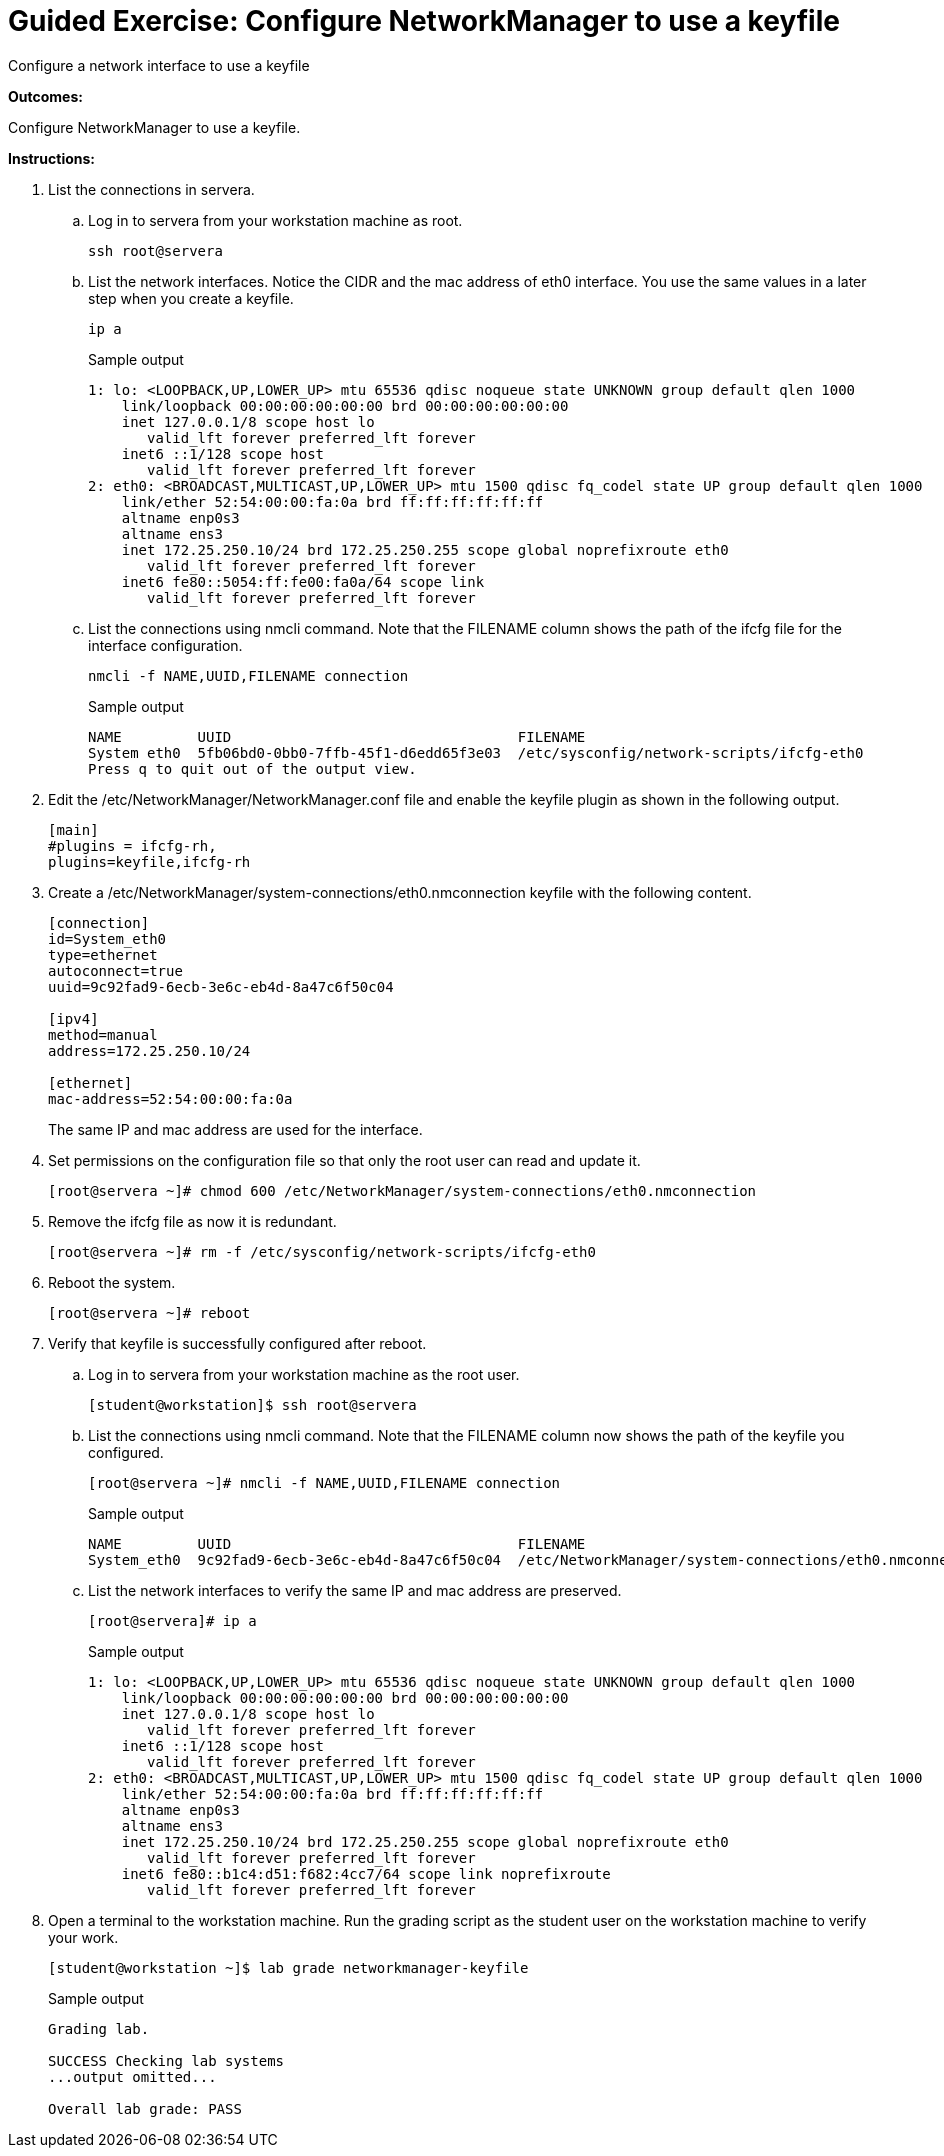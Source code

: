 = Guided Exercise: Configure NetworkManager to use a keyfile

Configure a network interface to use a keyfile

*Outcomes:*

Configure NetworkManager to use a keyfile.


*Instructions:*

. List the connections in servera.
  .. Log in to servera from your workstation machine as root.
+
[source]
----
ssh root@servera
----

  .. List the network interfaces. Notice the CIDR and the mac address of eth0 interface. You use the same values in a later step when you create a keyfile.
+
[source]
----
ip a
----
+
.Sample output
----
1: lo: <LOOPBACK,UP,LOWER_UP> mtu 65536 qdisc noqueue state UNKNOWN group default qlen 1000
    link/loopback 00:00:00:00:00:00 brd 00:00:00:00:00:00
    inet 127.0.0.1/8 scope host lo
       valid_lft forever preferred_lft forever
    inet6 ::1/128 scope host
       valid_lft forever preferred_lft forever
2: eth0: <BROADCAST,MULTICAST,UP,LOWER_UP> mtu 1500 qdisc fq_codel state UP group default qlen 1000
    link/ether 52:54:00:00:fa:0a brd ff:ff:ff:ff:ff:ff
    altname enp0s3
    altname ens3
    inet 172.25.250.10/24 brd 172.25.250.255 scope global noprefixroute eth0
       valid_lft forever preferred_lft forever
    inet6 fe80::5054:ff:fe00:fa0a/64 scope link
       valid_lft forever preferred_lft forever
----

  .. List the connections using nmcli command. Note that the FILENAME column shows the path of the ifcfg file for the interface configuration.
+
[source]
----
nmcli -f NAME,UUID,FILENAME connection
----
+
.Sample output
----
NAME         UUID                                  FILENAME
System eth0  5fb06bd0-0bb0-7ffb-45f1-d6edd65f3e03  /etc/sysconfig/network-scripts/ifcfg-eth0
Press q to quit out of the output view.
----

. Edit the /etc/NetworkManager/NetworkManager.conf file and enable the keyfile plugin as shown in the following output.
+
[source]
----
[main]
#plugins = ifcfg-rh,
plugins=keyfile,ifcfg-rh
----

. Create a /etc/NetworkManager/system-connections/eth0.nmconnection keyfile with the following content.
+
[source]
----
[connection]
id=System_eth0
type=ethernet
autoconnect=true
uuid=9c92fad9-6ecb-3e6c-eb4d-8a47c6f50c04

[ipv4]
method=manual
address=172.25.250.10/24

[ethernet]
mac-address=52:54:00:00:fa:0a
----
+
The same IP and mac address are used for the interface.

. Set permissions on the configuration file so that only the root user can read and update it.
+
[source]
----
[root@servera ~]# chmod 600 /etc/NetworkManager/system-connections/eth0.nmconnection
----

. Remove the ifcfg file as now it is redundant.
+
[source]
----
[root@servera ~]# rm -f /etc/sysconfig/network-scripts/ifcfg-eth0
----

. Reboot the system.
+
[source]
----
[root@servera ~]# reboot
----

. Verify that keyfile is successfully configured after reboot.
  .. Log in to servera from your workstation machine as the root user.
+
[source]
----
[student@workstation]$ ssh root@servera
----
  .. List the connections using nmcli command. Note that the FILENAME column now shows the path of the keyfile you configured.
+
[source]
----
[root@servera ~]# nmcli -f NAME,UUID,FILENAME connection
----
+
.Sample output
----
NAME         UUID                                  FILENAME
System_eth0  9c92fad9-6ecb-3e6c-eb4d-8a47c6f50c04  /etc/NetworkManager/system-connections/eth0.nmconnection
----

  .. List the network interfaces to verify the same IP and mac address are preserved.
+
[source]
----
[root@servera]# ip a
----
+
.Sample output
----
1: lo: <LOOPBACK,UP,LOWER_UP> mtu 65536 qdisc noqueue state UNKNOWN group default qlen 1000
    link/loopback 00:00:00:00:00:00 brd 00:00:00:00:00:00
    inet 127.0.0.1/8 scope host lo
       valid_lft forever preferred_lft forever
    inet6 ::1/128 scope host
       valid_lft forever preferred_lft forever
2: eth0: <BROADCAST,MULTICAST,UP,LOWER_UP> mtu 1500 qdisc fq_codel state UP group default qlen 1000
    link/ether 52:54:00:00:fa:0a brd ff:ff:ff:ff:ff:ff
    altname enp0s3
    altname ens3
    inet 172.25.250.10/24 brd 172.25.250.255 scope global noprefixroute eth0
       valid_lft forever preferred_lft forever
    inet6 fe80::b1c4:d51:f682:4cc7/64 scope link noprefixroute
       valid_lft forever preferred_lft forever
----

. Open a terminal to the workstation machine. Run the grading script as the student user on the workstation machine to verify your work.
+
[source]
----
[student@workstation ~]$ lab grade networkmanager-keyfile
----
+
.Sample output
----
Grading lab.

SUCCESS Checking lab systems
...output omitted...

Overall lab grade: PASS
----

